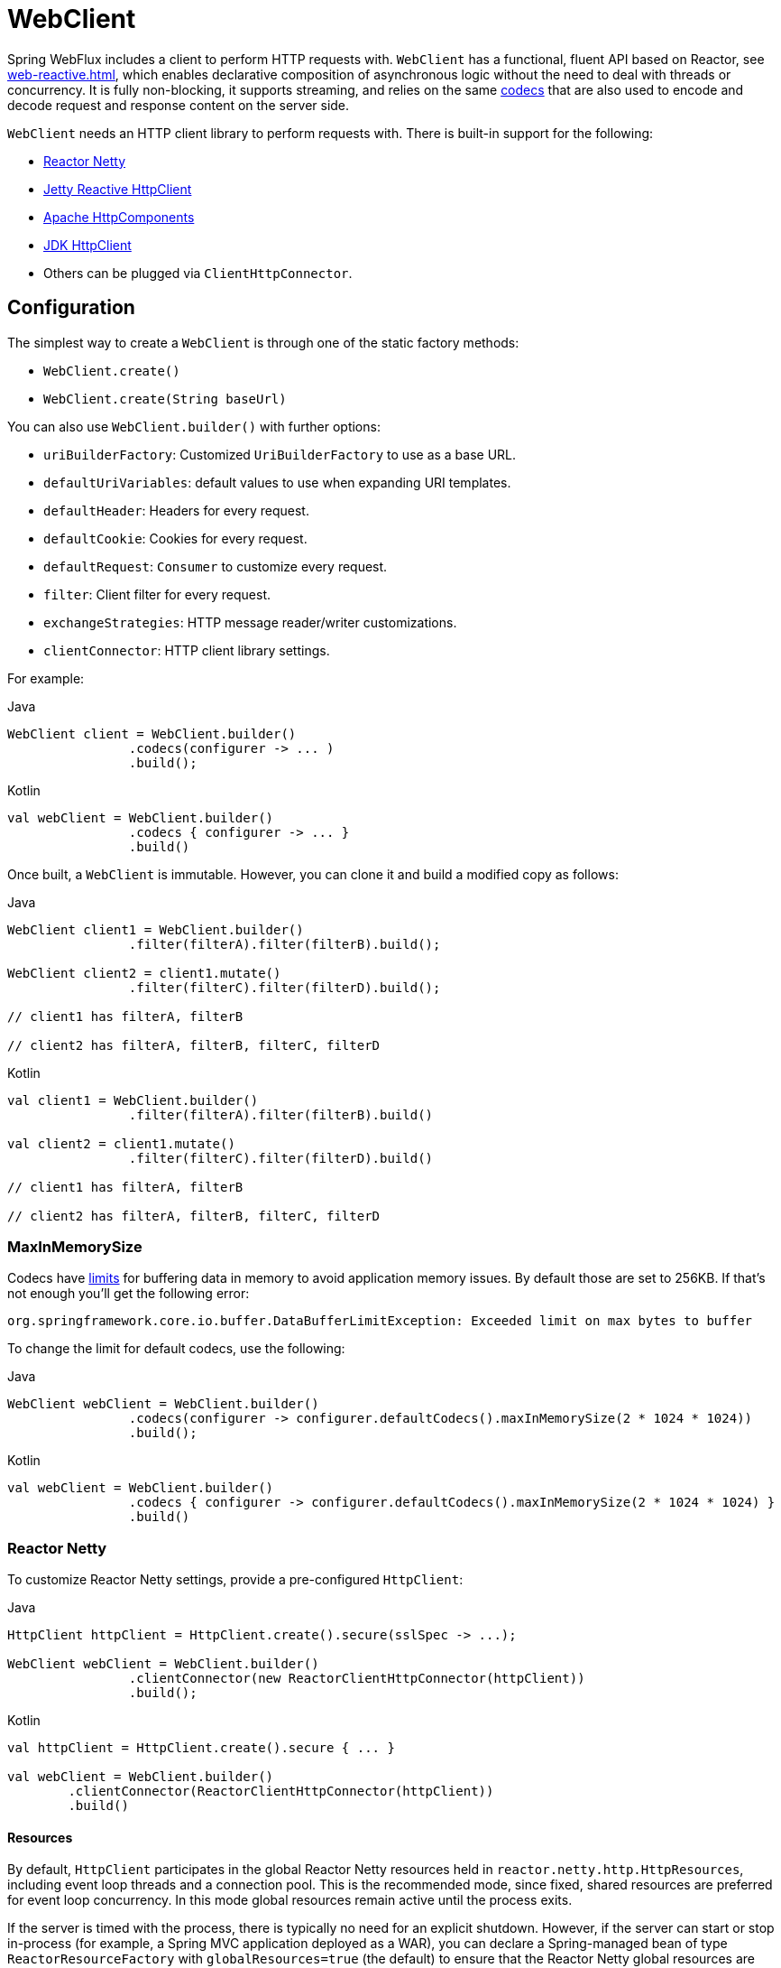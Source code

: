 [[webflux-client]]
= WebClient

Spring WebFlux includes a client to perform HTTP requests with. `WebClient` has a
functional, fluent API based on Reactor, see <<web-reactive.adoc#webflux-reactive-libraries>>,
which enables declarative composition of asynchronous logic without the need to deal with
threads or concurrency. It is fully non-blocking, it supports streaming, and relies on
the same <<web-reactive.adoc#webflux-codecs, codecs>> that are also used to encode and
decode request and response content on the server side.

`WebClient` needs an HTTP client library to perform requests with. There is built-in
support for the following:

* https://github.com/reactor/reactor-netty[Reactor Netty]
* https://github.com/jetty-project/jetty-reactive-httpclient[Jetty Reactive HttpClient]
* https://hc.apache.org/index.html[Apache HttpComponents]
* https://docs.oracle.com/en/java/javase/11/docs/api/java.net.http/java/net/http/HttpClient.html[JDK HttpClient]
* Others can be plugged via `ClientHttpConnector`.




[[webflux-client-builder]]
== Configuration

The simplest way to create a `WebClient` is through one of the static factory methods:

* `WebClient.create()`
* `WebClient.create(String baseUrl)`

You can also use `WebClient.builder()` with further options:

* `uriBuilderFactory`: Customized `UriBuilderFactory` to use as a base URL.
* `defaultUriVariables`: default values to use when expanding URI templates.
* `defaultHeader`: Headers for every request.
* `defaultCookie`: Cookies for every request.
* `defaultRequest`: `Consumer` to customize every request.
* `filter`: Client filter for every request.
* `exchangeStrategies`: HTTP message reader/writer customizations.
* `clientConnector`: HTTP client library settings.

For example:

[source,java,indent=0,subs="verbatim,quotes",role="primary"]
.Java
----
	WebClient client = WebClient.builder()
			.codecs(configurer -> ... )
			.build();
----
[source,kotlin,indent=0,subs="verbatim,quotes",role="secondary"]
.Kotlin
----
	val webClient = WebClient.builder()
			.codecs { configurer -> ... }
			.build()
----

Once built, a `WebClient` is immutable. However, you can clone it and build a
modified copy as follows:

[source,java,indent=0,subs="verbatim,quotes",role="primary"]
.Java
----
	WebClient client1 = WebClient.builder()
			.filter(filterA).filter(filterB).build();

	WebClient client2 = client1.mutate()
			.filter(filterC).filter(filterD).build();

	// client1 has filterA, filterB

	// client2 has filterA, filterB, filterC, filterD
----
[source,kotlin,indent=0,subs="verbatim,quotes",role="secondary"]
.Kotlin
----
	val client1 = WebClient.builder()
			.filter(filterA).filter(filterB).build()

	val client2 = client1.mutate()
			.filter(filterC).filter(filterD).build()

	// client1 has filterA, filterB

	// client2 has filterA, filterB, filterC, filterD
----

[[webflux-client-builder-maxinmemorysize]]
=== MaxInMemorySize

Codecs have <<web-reactive.adoc#webflux-codecs-limits,limits>> for buffering data in
memory to avoid application memory issues. By default those are set to 256KB.
If that's not enough you'll get the following error:

----
org.springframework.core.io.buffer.DataBufferLimitException: Exceeded limit on max bytes to buffer
----

To change the limit for default codecs, use the following:

[source,java,indent=0,subs="verbatim,quotes",role="primary"]
.Java
----
	WebClient webClient = WebClient.builder()
			.codecs(configurer -> configurer.defaultCodecs().maxInMemorySize(2 * 1024 * 1024))
			.build();
----
[source,kotlin,indent=0,subs="verbatim,quotes",role="secondary"]
.Kotlin
----
	val webClient = WebClient.builder()
			.codecs { configurer -> configurer.defaultCodecs().maxInMemorySize(2 * 1024 * 1024) }
			.build()
----



[[webflux-client-builder-reactor]]
=== Reactor Netty

To customize Reactor Netty settings, provide a pre-configured `HttpClient`:

[source,java,indent=0,subs="verbatim,quotes",role="primary"]
.Java
----
	HttpClient httpClient = HttpClient.create().secure(sslSpec -> ...);

	WebClient webClient = WebClient.builder()
			.clientConnector(new ReactorClientHttpConnector(httpClient))
			.build();
----
[source,kotlin,indent=0,subs="verbatim,quotes",role="secondary"]
.Kotlin
----
	val httpClient = HttpClient.create().secure { ... }

	val webClient = WebClient.builder()
		.clientConnector(ReactorClientHttpConnector(httpClient))
		.build()
----


[[webflux-client-builder-reactor-resources]]
==== Resources

By default, `HttpClient` participates in the global Reactor Netty resources held in
`reactor.netty.http.HttpResources`, including event loop threads and a connection pool.
This is the recommended mode, since fixed, shared resources are preferred for event loop
concurrency. In this mode global resources remain active until the process exits.

If the server is timed with the process, there is typically no need for an explicit
shutdown. However, if the server can start or stop in-process (for example, a Spring MVC
application deployed as a WAR), you can declare a Spring-managed bean of type
`ReactorResourceFactory` with `globalResources=true` (the default) to ensure that the Reactor
Netty global resources are shut down when the Spring `ApplicationContext` is closed,
as the following example shows:

[source,java,indent=0,subs="verbatim,quotes",role="primary"]
.Java
----
	@Bean
	public ReactorResourceFactory reactorResourceFactory() {
		return new ReactorResourceFactory();
	}
----
[source,kotlin,indent=0,subs="verbatim,quotes",role="secondary"]
.Kotlin
----
	@Bean
	fun reactorResourceFactory() = ReactorResourceFactory()
----

You can also choose not to participate in the global Reactor Netty resources. However,
in this mode, the burden is on you to ensure that all Reactor Netty client and server
instances use shared resources, as the following example shows:

[source,java,indent=0,subs="verbatim,quotes",role="primary"]
.Java
----
	@Bean
	public ReactorResourceFactory resourceFactory() {
		ReactorResourceFactory factory = new ReactorResourceFactory();
		factory.setUseGlobalResources(false); // <1>
		return factory;
	}

	@Bean
	public WebClient webClient() {

		Function<HttpClient, HttpClient> mapper = client -> {
			// Further customizations...
		};

		ClientHttpConnector connector =
				new ReactorClientHttpConnector(resourceFactory(), mapper); // <2>

		return WebClient.builder().clientConnector(connector).build(); // <3>
	}
----
<1> Create resources independent of global ones.
<2> Use the `ReactorClientHttpConnector` constructor with resource factory.
<3> Plug the connector into the `WebClient.Builder`.

[source,kotlin,indent=0,subs="verbatim,quotes",role="secondary"]
.Kotlin
----
	@Bean
	fun resourceFactory() = ReactorResourceFactory().apply {
		isUseGlobalResources = false // <1>
	}

	@Bean
	fun webClient(): WebClient {

		val mapper: (HttpClient) -> HttpClient = {
			// Further customizations...
		}

		val connector = ReactorClientHttpConnector(resourceFactory(), mapper) // <2>

		return WebClient.builder().clientConnector(connector).build() // <3>
	}
----
<1> Create resources independent of global ones.
<2> Use the `ReactorClientHttpConnector` constructor with resource factory.
<3> Plug the connector into the `WebClient.Builder`.


[[webflux-client-builder-reactor-timeout]]
==== Timeouts

To configure a connection timeout:

[source,java,indent=0,subs="verbatim,quotes",role="primary"]
.Java
----
	import io.netty.channel.ChannelOption;

	HttpClient httpClient = HttpClient.create()
			.option(ChannelOption.CONNECT_TIMEOUT_MILLIS, 10000);

	WebClient webClient = WebClient.builder()
			.clientConnector(new ReactorClientHttpConnector(httpClient))
			.build();
----
[source,kotlin,indent=0,subs="verbatim,quotes",role="secondary"]
.Kotlin
----
	import io.netty.channel.ChannelOption

	val httpClient = HttpClient.create()
			.option(ChannelOption.CONNECT_TIMEOUT_MILLIS, 10000);

	val webClient = WebClient.builder()
			.clientConnector(new ReactorClientHttpConnector(httpClient))
			.build();
----

To configure a read or write timeout:

[source,java,indent=0,subs="verbatim,quotes",role="primary"]
.Java
----
	import io.netty.handler.timeout.ReadTimeoutHandler;
	import io.netty.handler.timeout.WriteTimeoutHandler;

	HttpClient httpClient = HttpClient.create()
			.doOnConnected(conn -> conn
					.addHandlerLast(new ReadTimeoutHandler(10))
					.addHandlerLast(new WriteTimeoutHandler(10)));

	// Create WebClient...

----
[source,kotlin,indent=0,subs="verbatim,quotes",role="secondary"]
.Kotlin
----
	import io.netty.handler.timeout.ReadTimeoutHandler
	import io.netty.handler.timeout.WriteTimeoutHandler

	val httpClient = HttpClient.create()
			.doOnConnected { conn -> conn
					.addHandlerLast(new ReadTimeoutHandler(10))
					.addHandlerLast(new WriteTimeoutHandler(10))
			}

	// Create WebClient...
----

To configure a response timeout for all requests:

[source,java,indent=0,subs="verbatim,quotes",role="primary"]
.Java
----
	HttpClient httpClient = HttpClient.create()
			.responseTimeout(Duration.ofSeconds(2));

	// Create WebClient...
----
[source,kotlin,indent=0,subs="verbatim,quotes",role="secondary"]
.Kotlin
----
	val httpClient = HttpClient.create()
			.responseTimeout(Duration.ofSeconds(2));

	// Create WebClient...
----

To configure a response timeout for a specific request:

[source,java,indent=0,subs="verbatim,quotes",role="primary"]
.Java
----
	WebClient.create().get()
			.uri("https://example.org/path")
			.httpRequest(httpRequest -> {
				HttpClientRequest reactorRequest = httpRequest.getNativeRequest();
				reactorRequest.responseTimeout(Duration.ofSeconds(2));
			})
			.retrieve()
			.bodyToMono(String.class);
----
[source,kotlin,indent=0,subs="verbatim,quotes",role="secondary"]
.Kotlin
----
	WebClient.create().get()
			.uri("https://example.org/path")
			.httpRequest { httpRequest: ClientHttpRequest ->
				val reactorRequest = httpRequest.getNativeRequest<HttpClientRequest>()
				reactorRequest.responseTimeout(Duration.ofSeconds(2))
			}
			.retrieve()
			.bodyToMono(String::class.java)
----



[[webflux-client-builder-jetty]]
=== Jetty

The following example shows how to customize Jetty `HttpClient` settings:

[source,java,indent=0,subs="verbatim,quotes",role="primary"]
.Java
----
	HttpClient httpClient = new HttpClient();
	httpClient.setCookieStore(...);

	WebClient webClient = WebClient.builder()
			.clientConnector(new JettyClientHttpConnector(httpClient))
			.build();
----
[source,kotlin,indent=0,subs="verbatim,quotes",role="secondary"]
.Kotlin
----
	val httpClient = HttpClient()
	httpClient.cookieStore = ...

	val webClient = WebClient.builder()
			.clientConnector(new JettyClientHttpConnector(httpClient))
			.build();
----

By default, `HttpClient` creates its own resources (`Executor`, `ByteBufferPool`, `Scheduler`),
which remain active until the process exits or `stop()` is called.

You can share resources between multiple instances of the Jetty client (and server) and
ensure that the resources are shut down when the Spring `ApplicationContext` is closed by
declaring a Spring-managed bean of type `JettyResourceFactory`, as the following example
shows:

[source,java,indent=0,subs="verbatim,quotes",role="primary"]
.Java
----
	@Bean
	public JettyResourceFactory resourceFactory() {
		return new JettyResourceFactory();
	}

	@Bean
	public WebClient webClient() {

		HttpClient httpClient = new HttpClient();
		// Further customizations...

		ClientHttpConnector connector =
				new JettyClientHttpConnector(httpClient, resourceFactory()); <1>

		return WebClient.builder().clientConnector(connector).build(); <2>
	}
----
<1> Use the `JettyClientHttpConnector` constructor with resource factory.
<2> Plug the connector into the `WebClient.Builder`.

[source,kotlin,indent=0,subs="verbatim,quotes",role="secondary"]
.Kotlin
----
	@Bean
	fun resourceFactory() = JettyResourceFactory()

	@Bean
	fun webClient(): WebClient {

		val httpClient = HttpClient()
		// Further customizations...

		val connector = JettyClientHttpConnector(httpClient, resourceFactory()) // <1>

		return WebClient.builder().clientConnector(connector).build() // <2>
	}
----
<1> Use the `JettyClientHttpConnector` constructor with resource factory.
<2> Plug the connector into the `WebClient.Builder`.



[[webflux-client-builder-http-components]]
=== HttpComponents

The following example shows how to customize Apache HttpComponents `HttpClient` settings:

[source,java,indent=0,subs="verbatim,quotes",role="primary"]
.Java
----
	HttpAsyncClientBuilder clientBuilder = HttpAsyncClients.custom();
	clientBuilder.setDefaultRequestConfig(...);
	CloseableHttpAsyncClient client = clientBuilder.build();
	ClientHttpConnector connector = new HttpComponentsClientHttpConnector(client);

	WebClient webClient = WebClient.builder().clientConnector(connector).build();
----
[source,kotlin,indent=0,subs="verbatim,quotes",role="secondary"]
.Kotlin
----
	val client = HttpAsyncClients.custom().apply {
		setDefaultRequestConfig(...)
	}.build()
	val connector = HttpComponentsClientHttpConnector(client)
	val webClient = WebClient.builder().clientConnector(connector).build()
----

[[webflux-client-builder-jdk-httpclient]]
=== JDK
The following example shows how to customize JDK `HttpClient` settings:

[source,java,indent=0,subs="verbatim,quotes",role="primary"]
.Java
----
	@Bean
	public WebClient webClient() {
		HttpClient httpClient = HttpClient.newBuilder()
			.executor(...)
			.connectTimeout(...)
			.build();
		ClientHttpConnector connector =
				new JdkClientHttpConnector(httpClient, new DefaultDataBufferFactory()); // <1>

		return WebClient webClient = WebClient.builder().clientConnector(connector).build(); // <2>
	}
----
<1> Use the `JdkClientHttpConnector` constructor with customized `HttpClient` instance.
<2> Plug the connector into the `WebClient.Builder`.

[source,kotlin,indent=0,subs="verbatim,quotes",role="secondary"]
.Kotlin
----
	@Bean
	fun webClient() : WebClient {
		val httpClient = HttpClient.newBuilder()
			.executor(...)
			.connectTimeout(...)
			.build()
		val connector = JdkClientHttpConnector(httpClient, DefaultDataBufferFactory()) // <1>

		return WebClient webClient = WebClient.builder()
				.clientConnector(connector).build() // <2>
	}
----

[[webflux-client-retrieve]]
== `retrieve()`

The `retrieve()` method can be used to declare how to extract the response. For example:

[source,java,indent=0,subs="verbatim,quotes",role="primary"]
.Java
----
	WebClient client = WebClient.create("https://example.org");

	Mono<ResponseEntity<Person>> result = client.get()
			.uri("/persons/{id}", id).accept(MediaType.APPLICATION_JSON)
			.retrieve()
			.toEntity(Person.class);
----
[source,kotlin,indent=0,subs="verbatim,quotes",role="secondary"]
.Kotlin
----
	val client = WebClient.create("https://example.org")

	val result = client.get()
			.uri("/persons/{id}", id).accept(MediaType.APPLICATION_JSON)
			.retrieve()
			.toEntity<Person>().awaitSingle()
----

Or to get only the body:

[source,java,indent=0,subs="verbatim,quotes",role="primary"]
.Java
----
	WebClient client = WebClient.create("https://example.org");

	Mono<Person> result = client.get()
			.uri("/persons/{id}", id).accept(MediaType.APPLICATION_JSON)
			.retrieve()
			.bodyToMono(Person.class);
----
[source,kotlin,indent=0,subs="verbatim,quotes",role="secondary"]
.Kotlin
----
	val client = WebClient.create("https://example.org")

	val result = client.get()
			.uri("/persons/{id}", id).accept(MediaType.APPLICATION_JSON)
			.retrieve()
			.awaitBody<Person>()
----

To get a stream of decoded objects:

[source,java,indent=0,subs="verbatim,quotes",role="primary"]
.Java
----
	Flux<Quote> result = client.get()
			.uri("/quotes").accept(MediaType.TEXT_EVENT_STREAM)
			.retrieve()
			.bodyToFlux(Quote.class);
----
[source,kotlin,indent=0,subs="verbatim,quotes",role="secondary"]
.Kotlin
----
	val result = client.get()
			.uri("/quotes").accept(MediaType.TEXT_EVENT_STREAM)
			.retrieve()
			.bodyToFlow<Quote>()
----

By default, 4xx or 5xx responses result in an `WebClientResponseException`, including
sub-classes for specific HTTP status codes. To customize the handling of error
responses, use `onStatus` handlers as follows:

[source,java,indent=0,subs="verbatim,quotes",role="primary"]
.Java
----
	Mono<Person> result = client.get()
			.uri("/persons/{id}", id).accept(MediaType.APPLICATION_JSON)
			.retrieve()
			.onStatus(HttpStatus::is4xxClientError, response -> ...)
			.onStatus(HttpStatus::is5xxServerError, response -> ...)
			.bodyToMono(Person.class);
----
[source,kotlin,indent=0,subs="verbatim,quotes",role="secondary"]
.Kotlin
----
	val result = client.get()
			.uri("/persons/{id}", id).accept(MediaType.APPLICATION_JSON)
			.retrieve()
			.onStatus(HttpStatus::is4xxClientError) { ... }
			.onStatus(HttpStatus::is5xxServerError) { ... }
			.awaitBody<Person>()
----




[[webflux-client-exchange]]
== Exchange

The `exchangeToMono()` and `exchangeToFlux()` methods (or `awaitExchange { }` and `exchangeToFlow { }` in Kotlin)
are useful for more advanced cases that require more control, such as to decode the response differently
depending on the response status:

[source,java,indent=0,subs="verbatim,quotes",role="primary"]
.Java
----
	Mono<Object> entityMono = client.get()
			.uri("/persons/1")
			.accept(MediaType.APPLICATION_JSON)
			.exchangeToMono(response -> {
				if (response.statusCode().equals(HttpStatus.OK)) {
					return response.bodyToMono(Person.class);
				}
				else if (response.statusCode().is4xxClientError()) {
					// Suppress error status code
					return response.bodyToMono(ErrorContainer.class);
				}
				else {
					// Turn to error
					return response.createException().flatMap(Mono::error);
				}
			});
----
[source,kotlin,indent=0,subs="verbatim,quotes",role="secondary"]
.Kotlin
----
val entity = client.get()
  .uri("/persons/1")
  .accept(MediaType.APPLICATION_JSON)
  .awaitExchange {
		if (response.statusCode() == HttpStatus.OK) {
			 return response.awaitBody<Person>()
		}
		else if (response.statusCode().is4xxClientError) {
			 return response.awaitBody<ErrorContainer>()
		}
		else {
			 throw response.createExceptionAndAwait()
		}
  }
----

When using the above, after the returned `Mono` or `Flux` completes, the response body
is checked and if not consumed it is released to prevent memory and connection leaks.
Therefore the response cannot be decoded further downstream. It is up to the provided
function to declare how to decode the response if needed.




[[webflux-client-body]]
== Request Body

The request body can be encoded from any asynchronous type handled by `ReactiveAdapterRegistry`,
like `Mono` or Kotlin Coroutines `Deferred` as the following example shows:

[source,java,indent=0,subs="verbatim,quotes",role="primary"]
.Java
----
	Mono<Person> personMono = ... ;

	Mono<Void> result = client.post()
			.uri("/persons/{id}", id)
			.contentType(MediaType.APPLICATION_JSON)
			.body(personMono, Person.class)
			.retrieve()
			.bodyToMono(Void.class);
----
[source,kotlin,indent=0,subs="verbatim,quotes",role="secondary"]
.Kotlin
----
	val personDeferred: Deferred<Person> = ...

	client.post()
			.uri("/persons/{id}", id)
			.contentType(MediaType.APPLICATION_JSON)
			.body<Person>(personDeferred)
			.retrieve()
			.awaitBody<Unit>()
----

You can also have a stream of objects be encoded, as the following example shows:

[source,java,indent=0,subs="verbatim,quotes",role="primary"]
.Java
----
	Flux<Person> personFlux = ... ;

	Mono<Void> result = client.post()
			.uri("/persons/{id}", id)
			.contentType(MediaType.APPLICATION_STREAM_JSON)
			.body(personFlux, Person.class)
			.retrieve()
			.bodyToMono(Void.class);
----
[source,kotlin,indent=0,subs="verbatim,quotes",role="secondary"]
.Kotlin
----
	val people: Flow<Person> = ...

	client.post()
			.uri("/persons/{id}", id)
			.contentType(MediaType.APPLICATION_JSON)
			.body(people)
			.retrieve()
			.awaitBody<Unit>()
----

Alternatively, if you have the actual value, you can use the `bodyValue` shortcut method,
as the following example shows:

[source,java,indent=0,subs="verbatim,quotes",role="primary"]
.Java
----
	Person person = ... ;

	Mono<Void> result = client.post()
			.uri("/persons/{id}", id)
			.contentType(MediaType.APPLICATION_JSON)
			.bodyValue(person)
			.retrieve()
			.bodyToMono(Void.class);
----
[source,kotlin,indent=0,subs="verbatim,quotes",role="secondary"]
.Kotlin
----
	val person: Person = ...

	client.post()
			.uri("/persons/{id}", id)
			.contentType(MediaType.APPLICATION_JSON)
			.bodyValue(person)
			.retrieve()
			.awaitBody<Unit>()
----



[[webflux-client-body-form]]
=== Form Data

To send form data, you can provide a `MultiValueMap<String, String>` as the body. Note that the
content is automatically set to `application/x-www-form-urlencoded` by the
`FormHttpMessageWriter`. The following example shows how to use `MultiValueMap<String, String>`:

[source,java,indent=0,subs="verbatim,quotes",role="primary"]
.Java
----
	MultiValueMap<String, String> formData = ... ;

	Mono<Void> result = client.post()
			.uri("/path", id)
			.bodyValue(formData)
			.retrieve()
			.bodyToMono(Void.class);
----
[source,kotlin,indent=0,subs="verbatim,quotes",role="secondary"]
.Kotlin
----
	val formData: MultiValueMap<String, String> = ...

	client.post()
			.uri("/path", id)
			.bodyValue(formData)
			.retrieve()
			.awaitBody<Unit>()
----

You can also supply form data in-line by using `BodyInserters`, as the following example shows:

[source,java,indent=0,subs="verbatim,quotes",role="primary"]
.Java
----
	import static org.springframework.web.reactive.function.BodyInserters.*;

	Mono<Void> result = client.post()
			.uri("/path", id)
			.body(fromFormData("k1", "v1").with("k2", "v2"))
			.retrieve()
			.bodyToMono(Void.class);
----
[source,kotlin,indent=0,subs="verbatim,quotes",role="secondary"]
.Kotlin
----
	import org.springframework.web.reactive.function.BodyInserters.*

	client.post()
			.uri("/path", id)
			.body(fromFormData("k1", "v1").with("k2", "v2"))
			.retrieve()
			.awaitBody<Unit>()
----



[[webflux-client-body-multipart]]
=== Multipart Data

To send multipart data, you need to provide a `MultiValueMap<String, ?>` whose values are
either `Object` instances that represent part content or `HttpEntity` instances that represent the content and
headers for a part. `MultipartBodyBuilder` provides a convenient API to prepare a
multipart request. The following example shows how to create a `MultiValueMap<String, ?>`:

[source,java,indent=0,subs="verbatim,quotes",role="primary"]
.Java
----
	MultipartBodyBuilder builder = new MultipartBodyBuilder();
	builder.part("fieldPart", "fieldValue");
	builder.part("filePart1", new FileSystemResource("...logo.png"));
	builder.part("jsonPart", new Person("Jason"));
	builder.part("myPart", part); // Part from a server request

	MultiValueMap<String, HttpEntity<?>> parts = builder.build();
----
[source,kotlin,indent=0,subs="verbatim,quotes",role="secondary"]
.Kotlin
----
	val builder = MultipartBodyBuilder().apply {
		part("fieldPart", "fieldValue")
		part("filePart1", new FileSystemResource("...logo.png"))
		part("jsonPart", new Person("Jason"))
		part("myPart", part) // Part from a server request
	}

	val parts = builder.build()
----

In most cases, you do not have to specify the `Content-Type` for each part. The content
type is determined automatically based on the `HttpMessageWriter` chosen to serialize it
or, in the case of a `Resource`, based on the file extension. If necessary, you can
explicitly provide the `MediaType` to use for each part through one of the overloaded
builder `part` methods.

Once a `MultiValueMap` is prepared, the easiest way to pass it to the `WebClient` is
through the `body` method, as the following example shows:

[source,java,indent=0,subs="verbatim,quotes",role="primary"]
.Java
----
	MultipartBodyBuilder builder = ...;

	Mono<Void> result = client.post()
			.uri("/path", id)
			.body(builder.build())
			.retrieve()
			.bodyToMono(Void.class);
----
[source,kotlin,indent=0,subs="verbatim,quotes",role="secondary"]
.Kotlin
----
	val builder: MultipartBodyBuilder = ...

	client.post()
			.uri("/path", id)
			.body(builder.build())
			.retrieve()
			.awaitBody<Unit>()
----

If the `MultiValueMap` contains at least one non-`String` value, which could also
represent regular form data (that is, `application/x-www-form-urlencoded`), you need not
set the `Content-Type` to `multipart/form-data`. This is always the case when using
`MultipartBodyBuilder`, which ensures an `HttpEntity` wrapper.

As an alternative to `MultipartBodyBuilder`, you can also provide multipart content,
inline-style, through the built-in `BodyInserters`, as the following example shows:

[source,java,indent=0,subs="verbatim,quotes",role="primary"]
.Java
----
	import static org.springframework.web.reactive.function.BodyInserters.*;

	Mono<Void> result = client.post()
			.uri("/path", id)
			.body(fromMultipartData("fieldPart", "value").with("filePart", resource))
			.retrieve()
			.bodyToMono(Void.class);
----
[source,kotlin,indent=0,subs="verbatim,quotes",role="secondary"]
.Kotlin
----
	import org.springframework.web.reactive.function.BodyInserters.*

	client.post()
			.uri("/path", id)
			.body(fromMultipartData("fieldPart", "value").with("filePart", resource))
			.retrieve()
			.awaitBody<Unit>()
----



[[webflux-client-filter]]
== Filters

You can register a client filter (`ExchangeFilterFunction`) through the `WebClient.Builder`
in order to intercept and modify requests, as the following example shows:

[source,java,indent=0,subs="verbatim,quotes",role="primary"]
.Java
----
	WebClient client = WebClient.builder()
			.filter((request, next) -> {

				ClientRequest filtered = ClientRequest.from(request)
						.header("foo", "bar")
						.build();

				return next.exchange(filtered);
			})
			.build();
----
[source,kotlin,indent=0,subs="verbatim,quotes",role="secondary"]
.Kotlin
----
	val client = WebClient.builder()
			.filter { request, next ->

				val filtered = ClientRequest.from(request)
						.header("foo", "bar")
						.build()

				next.exchange(filtered)
			}
			.build()
----

This can be used for cross-cutting concerns, such as authentication. The following example uses
a filter for basic authentication through a static factory method:

[source,java,indent=0,subs="verbatim,quotes",role="primary"]
.Java
----
	import static org.springframework.web.reactive.function.client.ExchangeFilterFunctions.basicAuthentication;

	WebClient client = WebClient.builder()
			.filter(basicAuthentication("user", "password"))
			.build();
----
[source,kotlin,indent=0,subs="verbatim,quotes",role="secondary"]
.Kotlin
----
	import org.springframework.web.reactive.function.client.ExchangeFilterFunctions.basicAuthentication

	val client = WebClient.builder()
			.filter(basicAuthentication("user", "password"))
			.build()
----

Filters can be added or removed by mutating an existing `WebClient` instance, resulting
in a new `WebClient` instance that does not affect the original one. For example:

[source,java,indent=0,subs="verbatim,quotes",role="primary"]
.Java
----
	import static org.springframework.web.reactive.function.client.ExchangeFilterFunctions.basicAuthentication;

	WebClient client = webClient.mutate()
			.filters(filterList -> {
				filterList.add(0, basicAuthentication("user", "password"));
			})
			.build();
----
[source,kotlin,indent=0,subs="verbatim,quotes",role="secondary"]
.Kotlin
----
	val client = webClient.mutate()
			.filters { it.add(0, basicAuthentication("user", "password")) }
			.build()
----

`WebClient` is a thin facade around the chain of filters followed by an
`ExchangeFunction`. It provides a workflow to make requests, to encode to and from higher
level objects, and it helps to ensure that response content is always consumed.
When filters handle the response in some way, extra care must be taken to always consume
its content or to otherwise propagate it downstream to the `WebClient` which will ensure
the same. Below is a filter that handles the `UNAUTHORIZED` status code but ensures that
any response content, whether expected or not, is released:

[source,java,indent=0,subs="verbatim,quotes",role="primary"]
.Java
----
	public ExchangeFilterFunction renewTokenFilter() {
		return (request, next) -> next.exchange(request).flatMap(response -> {
			if (response.statusCode().value() == HttpStatus.UNAUTHORIZED.value()) {
				return response.releaseBody()
						.then(renewToken())
						.flatMap(token -> {
							ClientRequest newRequest = ClientRequest.from(request).build();
							return next.exchange(newRequest);
						});
			} else {
				return Mono.just(response);
			}
		});
	}
----
[source,kotlin,indent=0,subs="verbatim,quotes",role="secondary"]
.Kotlin
----
	fun renewTokenFilter(): ExchangeFilterFunction? {
		return ExchangeFilterFunction { request: ClientRequest?, next: ExchangeFunction ->
			next.exchange(request!!).flatMap { response: ClientResponse ->
				if (response.statusCode().value() == HttpStatus.UNAUTHORIZED.value()) {
					return@flatMap response.releaseBody()
							.then(renewToken())
							.flatMap { token: String? ->
								val newRequest = ClientRequest.from(request).build()
								next.exchange(newRequest)
							}
				} else {
					return@flatMap Mono.just(response)
				}
			}
		}
	}
----



[[webflux-client-attributes]]
== Attributes

You can add attributes to a request. This is convenient if you want to pass information
through the filter chain and influence the behavior of filters for a given request.
For example:

[source,java,indent=0,subs="verbatim,quotes",role="primary"]
.Java
----
	WebClient client = WebClient.builder()
			.filter((request, next) -> {
				Optional<Object> usr = request.attribute("myAttribute");
				// ...
			})
			.build();

	client.get().uri("https://example.org/")
			.attribute("myAttribute", "...")
			.retrieve()
			.bodyToMono(Void.class);

		}
----
[source,kotlin,indent=0,subs="verbatim,quotes",role="secondary"]
.Kotlin
----
	val client = WebClient.builder()
			.filter { request, _ ->
				val usr = request.attributes()["myAttribute"];
				// ...
			}
			.build()

		client.get().uri("https://example.org/")
				.attribute("myAttribute", "...")
				.retrieve()
				.awaitBody<Unit>()
----

Note that you can configure a `defaultRequest` callback globally at the
`WebClient.Builder` level which lets you insert attributes into all requests,
which could be used for example in a Spring MVC application to populate
request attributes based on `ThreadLocal` data.


[[webflux-client-context]]
== Context

<<webflux-client-attributes>> provide a convenient way to pass information to the filter
chain but they only influence the current request. If you want to pass information that
propagates to additional requests that are nested, e.g. via `flatMap`, or executed after,
e.g. via `concatMap`, then you'll need to use the Reactor `Context`.

The Reactor `Context` needs to be populated at the end of a reactive chain in order to
apply to all operations. For example:

[source,java,indent=0,subs="verbatim,quotes",role="primary"]
.Java
----
	WebClient client = WebClient.builder()
			.filter((request, next) ->
					Mono.deferContextual(contextView -> {
						String value = contextView.get("foo");
						// ...
					}))
			.build();

	client.get().uri("https://example.org/")
			.retrieve()
			.bodyToMono(String.class)
			.flatMap(body -> {
					// perform nested request (context propagates automatically)...
			})
			.contextWrite(context -> context.put("foo", ...));
----



[[webflux-client-synchronous]]
== Synchronous Use

`WebClient` can be used in synchronous style by blocking at the end for the result:

[source,java,indent=0,subs="verbatim,quotes",role="primary"]
.Java
----
	Person person = client.get().uri("/person/{id}", i).retrieve()
		.bodyToMono(Person.class)
		.block();

	List<Person> persons = client.get().uri("/persons").retrieve()
		.bodyToFlux(Person.class)
		.collectList()
		.block();
----
[source,kotlin,indent=0,subs="verbatim,quotes",role="secondary"]
.Kotlin
----
	val person = runBlocking {
		client.get().uri("/person/{id}", i).retrieve()
				.awaitBody<Person>()
	}

	val persons = runBlocking {
		client.get().uri("/persons").retrieve()
				.bodyToFlow<Person>()
				.toList()
	}
----

However if multiple calls need to be made, it's more efficient to avoid blocking on each
response individually, and instead wait for the combined result:

[source,java,indent=0,subs="verbatim,quotes",role="primary"]
.Java
----
	Mono<Person> personMono = client.get().uri("/person/{id}", personId)
			.retrieve().bodyToMono(Person.class);

	Mono<List<Hobby>> hobbiesMono = client.get().uri("/person/{id}/hobbies", personId)
			.retrieve().bodyToFlux(Hobby.class).collectList();

	Map<String, Object> data = Mono.zip(personMono, hobbiesMono, (person, hobbies) -> {
				Map<String, String> map = new LinkedHashMap<>();
				map.put("person", person);
				map.put("hobbies", hobbies);
				return map;
			})
			.block();
----
[source,kotlin,indent=0,subs="verbatim,quotes",role="secondary"]
.Kotlin
----
	val data = runBlocking {
			val personDeferred = async {
				client.get().uri("/person/{id}", personId)
						.retrieve().awaitBody<Person>()
			}

			val hobbiesDeferred = async {
				client.get().uri("/person/{id}/hobbies", personId)
						.retrieve().bodyToFlow<Hobby>().toList()
			}

			mapOf("person" to personDeferred.await(), "hobbies" to hobbiesDeferred.await())
		}
----

The above is merely one example. There are lots of other patterns and operators for putting
together a reactive pipeline that makes many remote calls, potentially some nested,
inter-dependent, without ever blocking until the end.

[NOTE]
====
With `Flux` or `Mono`, you should never have to block in a Spring MVC or Spring WebFlux controller.
Simply return the resulting reactive type from the controller method. The same principle apply to
Kotlin Coroutines and Spring WebFlux, just use suspending function or return `Flow` in your
controller method .
====




[[webflux-client-testing]]
== Testing

To test code that uses the `WebClient`, you can use a mock web server, such as the
https://github.com/square/okhttp#mockwebserver[OkHttp MockWebServer]. To see an example
of its use, check out
{spring-framework-main-code}/spring-webflux/src/test/java/org/springframework/web/reactive/function/client/WebClientIntegrationTests.java[`WebClientIntegrationTests`]
in the Spring Framework test suite or the
https://github.com/square/okhttp/tree/master/samples/static-server[`static-server`]
sample in the OkHttp repository.
